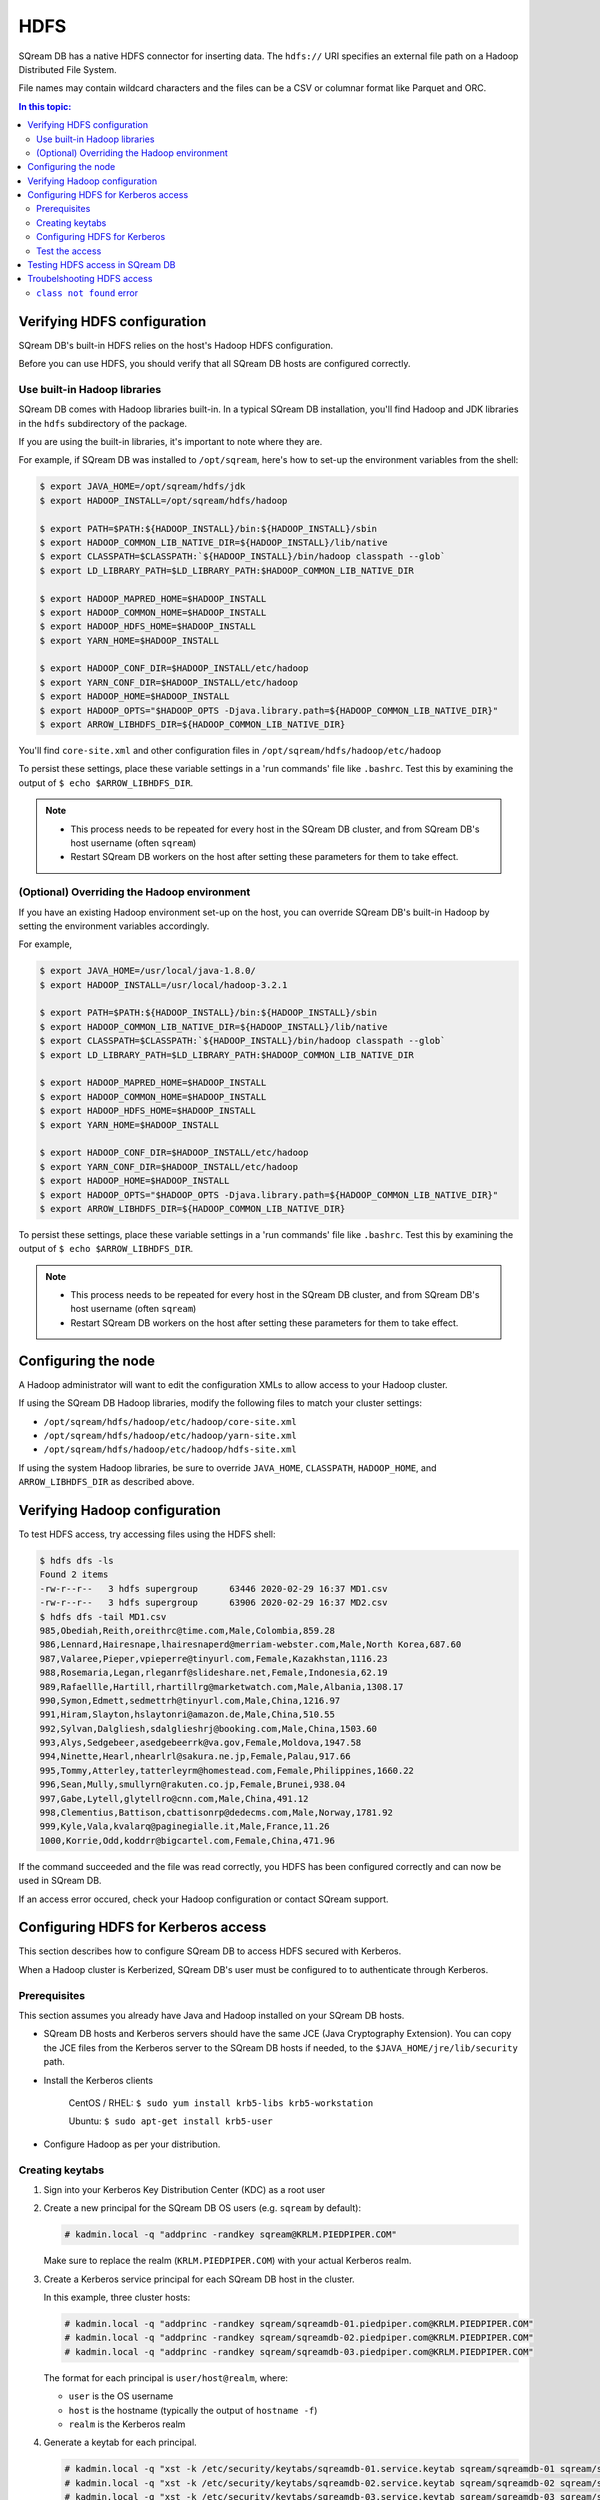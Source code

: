 .. _hdfs_deprecated:

***********************
HDFS
***********************

SQream DB has a native HDFS connector for inserting data. The ``hdfs://`` URI specifies an external file path on a Hadoop Distributed File System.

File names may contain wildcard characters and the files can be a CSV or columnar format like Parquet and ORC.


.. contents:: In this topic:
   :local:

Verifying HDFS configuration
==============================

SQream DB's built-in HDFS relies on the host's Hadoop HDFS configuration. 

Before you can use HDFS, you should verify that all SQream DB hosts are configured correctly.

Use built-in Hadoop libraries
-------------------------------

SQream DB comes with Hadoop libraries built-in. In a typical SQream DB installation, you'll find Hadoop and JDK libraries in the ``hdfs`` subdirectory of the package.

If you are using the built-in libraries, it's important to note where they are.

For example, if SQream DB was installed to ``/opt/sqream``, here's how to set-up the environment variables from the shell:

.. _set_hadoop_classpath:

.. code-block:: console

   $ export JAVA_HOME=/opt/sqream/hdfs/jdk
   $ export HADOOP_INSTALL=/opt/sqream/hdfs/hadoop
   
   $ export PATH=$PATH:${HADOOP_INSTALL}/bin:${HADOOP_INSTALL}/sbin
   $ export HADOOP_COMMON_LIB_NATIVE_DIR=${HADOOP_INSTALL}/lib/native
   $ export CLASSPATH=$CLASSPATH:`${HADOOP_INSTALL}/bin/hadoop classpath --glob`
   $ export LD_LIBRARY_PATH=$LD_LIBRARY_PATH:$HADOOP_COMMON_LIB_NATIVE_DIR

   $ export HADOOP_MAPRED_HOME=$HADOOP_INSTALL
   $ export HADOOP_COMMON_HOME=$HADOOP_INSTALL
   $ export HADOOP_HDFS_HOME=$HADOOP_INSTALL
   $ export YARN_HOME=$HADOOP_INSTALL
   
   $ export HADOOP_CONF_DIR=$HADOOP_INSTALL/etc/hadoop
   $ export YARN_CONF_DIR=$HADOOP_INSTALL/etc/hadoop
   $ export HADOOP_HOME=$HADOOP_INSTALL
   $ export HADOOP_OPTS="$HADOOP_OPTS -Djava.library.path=${HADOOP_COMMON_LIB_NATIVE_DIR}"
   $ export ARROW_LIBHDFS_DIR=${HADOOP_COMMON_LIB_NATIVE_DIR}


You'll find ``core-site.xml`` and other configuration files in ``/opt/sqream/hdfs/hadoop/etc/hadoop``

To persist these settings, place these variable settings in a 'run commands' file like ``.bashrc``. Test this by examining the output of ``$ echo $ARROW_LIBHDFS_DIR``.

.. note:: 
   
   * This process needs to be repeated for every host in the SQream DB cluster, and from SQream DB's host username (often ``sqream``)
   
   * Restart SQream DB workers on the host after setting these parameters for them to take effect.

(Optional) Overriding the Hadoop environment
------------------------------------------------------

If you have an existing Hadoop environment set-up on the host, you can override SQream DB's built-in Hadoop by setting the environment variables accordingly.

For example,

.. code-block:: console

   $ export JAVA_HOME=/usr/local/java-1.8.0/
   $ export HADOOP_INSTALL=/usr/local/hadoop-3.2.1
   
   $ export PATH=$PATH:${HADOOP_INSTALL}/bin:${HADOOP_INSTALL}/sbin
   $ export HADOOP_COMMON_LIB_NATIVE_DIR=${HADOOP_INSTALL}/lib/native
   $ export CLASSPATH=$CLASSPATH:`${HADOOP_INSTALL}/bin/hadoop classpath --glob`
   $ export LD_LIBRARY_PATH=$LD_LIBRARY_PATH:$HADOOP_COMMON_LIB_NATIVE_DIR

   $ export HADOOP_MAPRED_HOME=$HADOOP_INSTALL
   $ export HADOOP_COMMON_HOME=$HADOOP_INSTALL
   $ export HADOOP_HDFS_HOME=$HADOOP_INSTALL
   $ export YARN_HOME=$HADOOP_INSTALL
   
   $ export HADOOP_CONF_DIR=$HADOOP_INSTALL/etc/hadoop
   $ export YARN_CONF_DIR=$HADOOP_INSTALL/etc/hadoop
   $ export HADOOP_HOME=$HADOOP_INSTALL
   $ export HADOOP_OPTS="$HADOOP_OPTS -Djava.library.path=${HADOOP_COMMON_LIB_NATIVE_DIR}"
   $ export ARROW_LIBHDFS_DIR=${HADOOP_COMMON_LIB_NATIVE_DIR}


To persist these settings, place these variable settings in a 'run commands' file like ``.bashrc``. Test this by examining the output of ``$ echo $ARROW_LIBHDFS_DIR``.

.. note:: 
   
   * This process needs to be repeated for every host in the SQream DB cluster, and from SQream DB's host username (often ``sqream``)
   
   * Restart SQream DB workers on the host after setting these parameters for them to take effect.

Configuring the node
======================

A Hadoop administrator will want to edit the configuration XMLs to allow access to your Hadoop cluster.

If using the SQream DB Hadoop libraries, modify the following files to match your cluster settings:

* ``/opt/sqream/hdfs/hadoop/etc/hadoop/core-site.xml``
* ``/opt/sqream/hdfs/hadoop/etc/hadoop/yarn-site.xml``
* ``/opt/sqream/hdfs/hadoop/etc/hadoop/hdfs-site.xml``

If using the system Hadoop libraries, be sure to override ``JAVA_HOME``, ``CLASSPATH``, ``HADOOP_HOME``, and ``ARROW_LIBHDFS_DIR`` as described above.

Verifying Hadoop configuration
==================================

To test HDFS access, try accessing files using the HDFS shell:

.. code-block:: console

   $ hdfs dfs -ls
   Found 2 items
   -rw-r--r--   3 hdfs supergroup      63446 2020-02-29 16:37 MD1.csv
   -rw-r--r--   3 hdfs supergroup      63906 2020-02-29 16:37 MD2.csv
   $ hdfs dfs -tail MD1.csv
   985,Obediah,Reith,oreithrc@time.com,Male,Colombia,859.28
   986,Lennard,Hairesnape,lhairesnaperd@merriam-webster.com,Male,North Korea,687.60
   987,Valaree,Pieper,vpieperre@tinyurl.com,Female,Kazakhstan,1116.23
   988,Rosemaria,Legan,rleganrf@slideshare.net,Female,Indonesia,62.19
   989,Rafaellle,Hartill,rhartillrg@marketwatch.com,Male,Albania,1308.17
   990,Symon,Edmett,sedmettrh@tinyurl.com,Male,China,1216.97
   991,Hiram,Slayton,hslaytonri@amazon.de,Male,China,510.55
   992,Sylvan,Dalgliesh,sdalglieshrj@booking.com,Male,China,1503.60
   993,Alys,Sedgebeer,asedgebeerrk@va.gov,Female,Moldova,1947.58
   994,Ninette,Hearl,nhearlrl@sakura.ne.jp,Female,Palau,917.66
   995,Tommy,Atterley,tatterleyrm@homestead.com,Female,Philippines,1660.22
   996,Sean,Mully,smullyrn@rakuten.co.jp,Female,Brunei,938.04
   997,Gabe,Lytell,glytellro@cnn.com,Male,China,491.12
   998,Clementius,Battison,cbattisonrp@dedecms.com,Male,Norway,1781.92
   999,Kyle,Vala,kvalarq@paginegialle.it,Male,France,11.26
   1000,Korrie,Odd,koddrr@bigcartel.com,Female,China,471.96

If the command succeeded and the file was read correctly, you HDFS has been configured correctly and can now be used in SQream DB.

If an access error occured, check your Hadoop configuration or contact SQream support.


Configuring HDFS for Kerberos access
========================================

This section describes how to configure SQream DB to access HDFS secured with Kerberos.

When a Hadoop cluster is Kerberized, SQream DB's user must be configured to to authenticate through Kerberos.

Prerequisites
----------------

This section assumes you already have Java and Hadoop installed on your SQream DB hosts.

* SQream DB hosts and Kerberos servers should have the same JCE (Java Cryptography Extension). You can copy the JCE files from the Kerberos server to the SQream DB hosts if needed, to the ``$JAVA_HOME/jre/lib/security`` path.

* Install the Kerberos clients
   
   CentOS / RHEL: ``$ sudo yum install krb5-libs krb5-workstation``
   
   Ubuntu: ``$ sudo apt-get install krb5-user``

* Configure Hadoop as per your distribution.

Creating keytabs
----------------------

#. Sign into your Kerberos Key Distribution Center (KDC) as a root user

#. 
   Create a new principal for the SQream DB OS users (e.g. ``sqream`` by default):
   
   .. code-block:: console

      # kadmin.local -q "addprinc -randkey sqream@KRLM.PIEDPIPER.COM"
   
   Make sure to replace the realm (``KRLM.PIEDPIPER.COM``) with your actual Kerberos realm.

#. 
   Create a Kerberos service principal for each SQream DB host in the cluster.
   
   In this example, three cluster hosts:
   
   .. code-block:: console
   
      # kadmin.local -q "addprinc -randkey sqream/sqreamdb-01.piedpiper.com@KRLM.PIEDPIPER.COM"
      # kadmin.local -q "addprinc -randkey sqream/sqreamdb-02.piedpiper.com@KRLM.PIEDPIPER.COM"
      # kadmin.local -q "addprinc -randkey sqream/sqreamdb-03.piedpiper.com@KRLM.PIEDPIPER.COM"
   
   The format for each principal is ``user/host@realm``, where:
   
   * ``user`` is the OS username
   
   * ``host`` is the hostname (typically the output of ``hostname -f``)
   
   * ``realm`` is the Kerberos realm

#. Generate a keytab for each principal.
   
   .. code-block:: console
      
      # kadmin.local -q "xst -k /etc/security/keytabs/sqreamdb-01.service.keytab sqream/sqreamdb-01 sqream/sqreamdb-01.piedpiper.com@KRLM.PIEDPIPER.COM"
      # kadmin.local -q "xst -k /etc/security/keytabs/sqreamdb-02.service.keytab sqream/sqreamdb-02 sqream/sqreamdb-02.piedpiper.com@KRLM.PIEDPIPER.COM"
      # kadmin.local -q "xst -k /etc/security/keytabs/sqreamdb-03.service.keytab sqream/sqreamdb-03 sqream/sqreamdb-03.piedpiper.com@KRLM.PIEDPIPER.COM"

   You can now exit ``kadmin``.
   
#. Change permissions and ownership on each keytab:
   
   .. code-block:: console
      
      # chown sqream:sqream /etc/security/keytabs/sqreamdb*
      # chmod 440 /etc/security/keytabs/sqreamdb*

#. Copy the keytab files for each service principal to its respective SQream DB host:
   
   .. code-block:: console
   
      # scp /etc/security/keytabs/sqreamdb-01.service.keytab sqreamdb-01.piedpiper.com:/home/sqream/sqreamdb-01.service.keytab
      # scp /etc/security/keytabs/sqreamdb-02.service.keytab sqreamdb-02.piedpiper.com:/home/sqream/sqreamdb-02.service.keytab
      # scp /etc/security/keytabs/sqreamdb-03.service.keytab sqreamdb-03.piedpiper.com:/home/sqream/sqreamdb-03.service.keytab

Configuring HDFS for Kerberos
---------------------------------

#. 
   Edit the ``core-site.xml`` configuration file on each SQream DB host to enable authorization.

   For example, editing ``/opt/sqream/hdfs/hadoop/etc/hadoop/core-site.xml``:
   
   .. code-block:: xml

      <property>
          <name>hadoop.security.authorization</name>
          <value>true</value>
      </property>

#. Edit the ``yarn-site.xml`` configuration file on each SQream DB host to set the Yarn Kerberos principal

   For example, editing ``/opt/sqream/hdfs/hadoop/etc/hadoop/yarn-site.xml``:
   
   .. code-block:: xml

      <property>
          <name>yarn.resourcemanager.address</name>
          <value>hadoop-nn.piedpiper.com:8032</value>
      </property>
      <property>
          <name>yarn.resourcemanager.principal</name>
          <value>yarn/_hostname@KRLM.PIEDPIPER.COM</value>
      </property>

#. 
   
   Edit the ``hdfs-site.xml`` configuration file on each SQream DB host to set the NameNode Kerberos principals, the location of the Kerberos keytab file, and the principal:

   For example, editing ``/opt/sqream/hdfs/hadoop/etc/hadoop/hdfs-site.xml`` on the first host (``sqreamdb-01``):
   
   .. code-block:: xml

      <property>
          <name>dfs.namenode.kerberos.principal</name>
          <value>sqream/sqreamdb-01.piedpiper.com@KRLM.PIEDPIPER.COM</value>
      </property>
      <property>
          <name>dfs.namenode.https.principal</name>
          <value>sqream/sqreamdb-01.piedpiper.com@KRLM.PIEDPIPER.COM</value>
      </property>
      

.. 
      <property>
          <name>security.keytab.file</name>
          <value>/home/sqream/sqreamdb-01.service.keytab</value>
      </property>
      <property>
          <name>security.username</name>
          <value>sqream/sqreamdb-01.piedpiper.com@KRLM.PIEDPIPER.CO</value>
      </property>

Test the access
--------------------

To confirm that Kerberized HDFS is accessible on all SQream DB hosts, run the following command to list a directory:

.. code-block:: console

   $ hdfs dfs -ls hdfs://hadoop-nn.piedpiper.com:8020

Repeat the command on all hosts.
If the command succeeds and you see a directory listing, Kerberized HDFS has been configured correctly and can now be used in SQream DB.

If an error occured, check your configuration or contact SQream support.

Testing HDFS access in SQream DB
=====================================

HDFS access from SQream DB is from :ref:`copy_from` and :ref:`external_tables`.

* :ref:`Example for an HDFS-stored external table<hdfs_external_table_demo>`

* :ref:`Example for inserting data from a CSV on HDFS<hdfs_copy_from_example>`

Troubelshooting HDFS access
==================================

``class not found`` error
---------------------------------

If you get a ``class not found`` error that looks like this:

   java.lang.ClassNotFoundException: Class org.apache.hadoop.hdfs.DistributedFileSystem not found

#. Verify that the CLASSPATH and ARROW_LIBHDFS_DIR are set correctly. Read more about :ref:`setting the environment variables<set_hadoop_classpath>` above.

#. Try restarting SQream DB after setting the environment variables.

